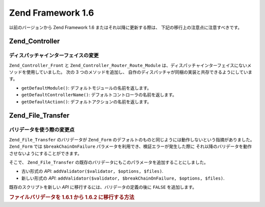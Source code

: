 .. EN-Revision: none
.. _migration.16:

Zend Framework 1.6
==================

以前のバージョンから Zend Framework 1.6 またはそれ以降に更新する際は、
下記の移行上の注意点に注意すべきです。

.. _migration.16.zend.controller:

Zend_Controller
---------------

.. _migration.16.zend.controller.dispatcher:

ディスパッチャインターフェイスの変更
^^^^^^^^^^^^^^^^^^

``Zend_Controller_Front`` と ``Zend_Controller_Router_Route_Module``
は、ディスパッチャインターフェイスにないメソッドを使用していました。 次の 3
つのメソッドを追加し、
自作のディスパッチャが同梱の実装と共存できるようにしています。

- ``getDefaultModule()``: デフォルトモジュールの名前を返します。

- ``getDefaultControllerName()``: デフォルトコントローラの名前を返します。

- ``getDefaultAction()``: デフォルトアクションの名前を返します。

.. _migration.16.zend.file.transfer:

Zend_File_Transfer
------------------

.. _migration.16.zend.file.transfer.validators:

バリデータを使う際の変更点
^^^^^^^^^^^^^

``Zend_File_Transfer`` のバリデータが ``Zend_Form``
のデフォルトのものと同じようには動作しないという指摘がありました。 ``Zend_Form``
では ``$breakChainOnFailure`` パラメータを利用でき、検証エラーが発生した際に
それ以降のバリデータを動作させないようにすることができます。

そこで、 ``Zend_File_Transfer``
の既存のバリデータにもこのパラメータを追加することにしました。

- 古い形式の *API*: ``addValidator($validator, $options, $files)``.

- 新しい形式の *API*: ``addValidator($validator, $breakChainOnFailure, $options, $files)``.

既存のスクリプトを新しい *API* に移行するには、バリデータの定義の後に ``FALSE``
を追加します。

.. _migration.16.zend.file.transfer.example:

.. rubric:: ファイルバリデータを 1.6.1 から 1.6.2 に移行する方法

.. code-block:: php
   :linenos:

   // 1.6.1 での例
   $upload = new Zend_File_Transfer_Adapter_Http();
   $upload->addValidator('FilesSize', array('1B', '100kB'));

   // 同じ例を 1.6.2 以降用にしたもの
   // boolean false が追加されていることに注意しましょう
   $upload = new Zend_File_Transfer_Adapter_Http();
   $upload->addValidator('FilesSize', false, array('1B', '100kB'));


